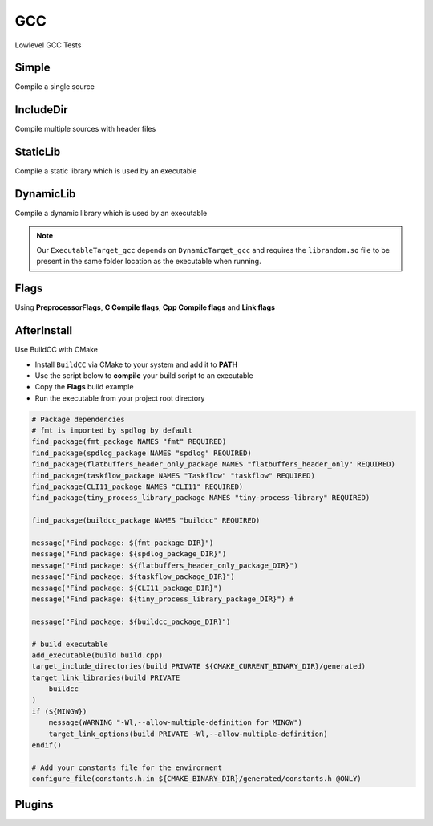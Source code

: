 GCC
====

Lowlevel GCC Tests

Simple
--------

Compile a single source

.. code-block:: cpp
    :linenos:
    :emphasize-lines: 8

    // GCC specialized toolchain
    Toolchain_gcc toolchain;

    // GCC specialized targets
    // Create "Simple" target (meant to use the GCC compiler)
    // On Windows the equivalent is the MinGW compiler
    ExecutableTarget_gcc target("Simple", gcc, "");
    target.AddSource("main.cpp");
    target.Build();

    // Build
    tf::Executor executor;
    executor.run(target.GetTaskflow());
    executor.wait_for_all();


IncludeDir
----------

Compile multiple sources with header files

.. code-block:: cpp
    :linenos:
    :emphasize-lines: 12,15

    // GCC specialized toolchain
    Toolchain_gcc toolchain;

    // GCC specialized targets
    // Create "IncludeDir" target (meant to use the GCC compiler)
    // On Windows the equivalent is the MinGW compiler
    ExecutableTarget_gcc target("IncludeDir", gcc, "files");
    target.AddSource("main.cpp", "src");
    target.AddSource("src/random.cpp");

    // Track header for rebuilds
    target.AddHeader("include/random.h");

    // Add include dir to search paths
    target.AddIncludeDir("include");
    target.Build();

    // Build
    tf::Executor executor;
    executor.run(target.GetTaskflow());
    executor.wait_for_all();

StaticLib
----------

Compile a static library which is used by an executable

.. code-block:: cpp
    :linenos:
    :emphasize-lines: 7

    // GCC specialized toolchain
    Toolchain_gcc toolchain;

    // GCC specialized targets
    // Create "librandom.a" target (meant to use the GCC compiler)
    // On Windows the equivalent is the MinGW compiler
    StaticTarget_gcc statictarget("librandom", gcc, "files");
    statictarget.AddSource("src/random.cpp");
    statictarget.AddHeader("include/random.h");
    statictarget.AddIncludeDir("include");
    statictarget.Build();

    // GCC specialized targets
    // Create "statictest" target (meant to use the GCC compiler)
    // On Windows the equivalent is the MinGW compiler
    ExecutableTarget_gcc exetarget("statictest", gcc, "files");
    exetarget.AddSource("main.cpp", "src");
    exetarget.AddIncludeDir("include");
    exetarget.AddLibDep(statictarget);
    exetarget.Build();

    // Build
    tf::Executor executor;
    tf::Taskflow taskflow;

    // Explicitly setup your dependencies
    tf::Task statictargetTask = taskflow.composed_of(statictarget.GetTaskflow());
    tf::Task exetargetTask = taskflow.composed_of(exetarget.GetTaskflow());
    exetargetTask.succeed(statictargetTask);

    // Run
    executor.run(taskflow);
    executor.wait_for_all();

DynamicLib
-----------

Compile a dynamic library which is used by an executable

.. code-block:: cpp
    :linenos:
    :emphasize-lines: 7

    // GCC specialized toolchain
    Toolchain_gcc toolchain;

    // GCC specialized targets
    // Create "librandom.so" target (meant to use the GCC compiler)
    // On Windows the equivalent is the MinGW compiler
    DynamicTarget_gcc dynamictarget("librandom", gcc, "files");
    dynamictarget.AddSource("src/random.cpp");
    dynamictarget.AddHeader("include/random.h");
    dynamictarget.AddIncludeDir("include");
    dynamictarget.Build();

    // GCC specialized targets
    // Create "dynamictest" target (meant to use the GCC compiler)
    // On Windows the equivalent is the MinGW compiler
    ExecutableTarget_gcc target("dynamictest", gcc, "files");
    target.AddSource("main.cpp", "src");
    target.AddIncludeDir("include");
    target.AddLibDep(dynamictarget);
    target.Build();

    // Build
    tf::Executor executor;
    tf::Taskflow taskflow;

    // Explicitly setup your dependencies
    auto dynamictargetTask = taskflow.composed_of(dynamictarget.GetTaskflow());
    auto targetTask = taskflow.composed_of(target.GetTaskflow());
    targetTask.succeed(dynamictargetTask);

    executor.run(taskflow);
    executor.wait_for_all();

    // Post Build step
    if (target.IsBuilt()) {
        fs::path copy_to_path =
            target.GetTargetBuildDir() / dynamictarget.GetTargetPath().filename();
        fs::copy(dynamictarget.GetTargetPath(), copy_to_path);
    }

.. note:: Our ``ExecutableTarget_gcc`` depends on ``DynamicTarget_gcc`` and requires the ``librandom.so`` file to be present in the same folder location as the executable when running.

Flags
------

Using **PreprocessorFlags**, **C Compile flags**, **Cpp Compile flags** and **Link flags**

.. code-block:: cpp
    :linenos:
    :emphasize-lines: 12,13,14,15,23,24,25,26

    // GCC specialized toolchain
    Toolchain_gcc toolchain;

    // GCC specialized targets
    // Create "CppFlags" target (meant to use the GCC compiler)
    // On Windows the equivalent is the MinGW compiler
    ExecutableTarget_gcc cpptarget("CppFlags", gcc, "files");
    cpptarget.AddSource("main.cpp", "src");
    cpptarget.AddSource("src/random.cpp");
    cpptarget.AddHeader("include/random.h");
    cpptarget.AddIncludeDir("include");
    cpptarget.AddPreprocessorFlag("-DRANDOM=1");
    cpptarget.AddCppCompileFlag("-Wall");
    cpptarget.AddCppCompileFlag("-Werror");
    cpptarget.AddLinkFlag("-lm");
    cpptarget.Build();

    // Gcc specialized targets
    // Create "CFlags" target (meant to use the GCC compiler)
    // On Windows the equivalent is the MinGW compiler
    ExecutableTarget_gcc ctarget("CFlags", gcc, "files");
    ctarget.AddSource("main.c", "src");
    ctarget.AddPreprocessorFlag("-DRANDOM=1");
    ctarget.AddCCompileFlag("-Wall");
    ctarget.AddCCompileFlag("-Werror");
    ctarget.AddLinkFlag("-lm");
    ctarget.Build();

    // Build
    tf::Executor executor;
    tf::Taskflow taskflow;

    // There isn't any dependency between the 2 targets
    taskflow.composed_of(cpptarget.GetTaskflow());
    taskflow.composed_of(ctarget.GetTaskflow());

    executor.run(taskflow);
    executor.wait_for_all();

AfterInstall
-------------

Use BuildCC with CMake


* Install ``BuildCC`` via CMake to your system and add it to **PATH**
* Use the script below to **compile** your build script to an executable
* Copy the **Flags** build example
* Run the executable from your project root directory

.. code-block:: cmake

    # Package dependencies
    # fmt is imported by spdlog by default
    find_package(fmt_package NAMES "fmt" REQUIRED)
    find_package(spdlog_package NAMES "spdlog" REQUIRED)
    find_package(flatbuffers_header_only_package NAMES "flatbuffers_header_only" REQUIRED)
    find_package(taskflow_package NAMES "Taskflow" "taskflow" REQUIRED)
    find_package(CLI11_package NAMES "CLI11" REQUIRED)
    find_package(tiny_process_library_package NAMES "tiny-process-library" REQUIRED)

    find_package(buildcc_package NAMES "buildcc" REQUIRED)

    message("Find package: ${fmt_package_DIR}")
    message("Find package: ${spdlog_package_DIR}")
    message("Find package: ${flatbuffers_header_only_package_DIR}")
    message("Find package: ${taskflow_package_DIR}")
    message("Find package: ${CLI11_package_DIR}")
    message("Find package: ${tiny_process_library_package_DIR}") #

    message("Find package: ${buildcc_package_DIR}")

    # build executable
    add_executable(build build.cpp)
    target_include_directories(build PRIVATE ${CMAKE_CURRENT_BINARY_DIR}/generated)
    target_link_libraries(build PRIVATE 
        buildcc
    )
    if (${MINGW})
        message(WARNING "-Wl,--allow-multiple-definition for MINGW")
        target_link_options(build PRIVATE -Wl,--allow-multiple-definition)
    endif()

    # Add your constants file for the environment
    configure_file(constants.h.in ${CMAKE_BINARY_DIR}/generated/constants.h @ONLY)


Plugins
--------
